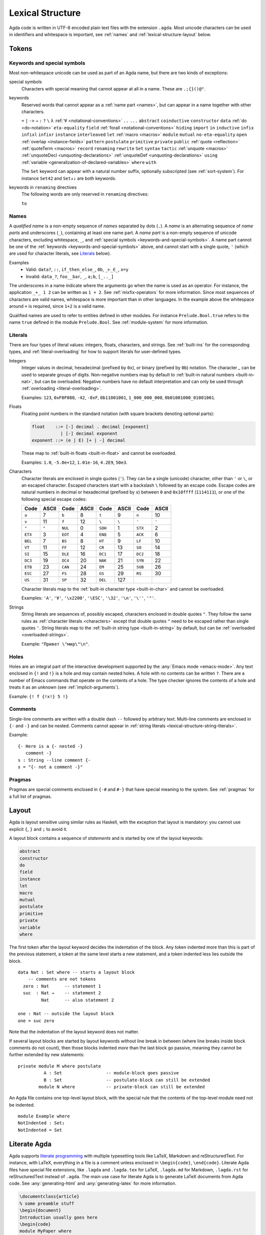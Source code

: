 ..
  ::
  module language.lexical-structure where

  open import Agda.Builtin.String

.. _lexical-structure:

*****************
Lexical Structure
*****************

Agda code is written in UTF-8 encoded plain text files with the
extension ``.agda``. Most unicode characters can be used in
identifiers and whitespace is important, see :ref:`names` and
:ref:`lexical-structure-layout` below.

Tokens
------

.. _keywords-and-special-symbols:

Keywords and special symbols
~~~~~~~~~~~~~~~~~~~~~~~~~~~~

Most non-whitespace unicode can be used as part of an Agda name, but there are
two kinds of exceptions:

special symbols
  Characters with special meaning that cannot appear at all in a name. These are
  ``.;{}()@"``.

keywords
  Reserved words that cannot appear as a :ref:`name part <names>`, but
  can appear in a name together with other characters.

  ``=`` ``|`` ``->`` ``→`` ``:`` ``?`` ``\`` ``λ``
  :ref:`∀ <notational-conventions>` ``..`` ``...``
  ``abstract``
  ``coinductive``
  ``constructor``
  ``data``
  :ref:`do <do-notation>`
  ``eta-equality``
  ``field``
  :ref:`forall <notational-conventions>`
  ``hiding``
  ``import``
  ``in``
  ``inductive``
  ``infix``
  ``infixl``
  ``infixr``
  ``instance``
  ``interleaved``
  ``let``
  :ref:`macro <macros>`
  ``module``
  ``mutual``
  ``no-eta-equality``
  ``open``
  :ref:`overlap <instance-fields>`
  ``pattern``
  ``postulate``
  ``primitive``
  ``private``
  ``public``
  :ref:`quote <reflection>`
  :ref:`quoteTerm <macros>`
  ``record``
  ``renaming``
  ``rewrite``
  ``Set``
  ``syntax``
  ``tactic``
  :ref:`unquote <macros>`
  :ref:`unquoteDecl <unquoting-declarations>`
  :ref:`unquoteDef <unquoting-declarations>`
  ``using``
  :ref:`variable <generalization-of-declared-variables>`
  ``where``
  ``with``

  The ``Set`` keyword can appear with a natural number suffix, optionally
  subscripted (see :ref:`sort-system`). For instance ``Set42`` and
  ``Set₄₂`` are both keywords.

keywords in ``renaming`` directives
  The following words are only reserved in ``renaming`` directives:

  ``to``

.. _names:

Names
~~~~~

A `qualified name` is a non-empty sequence of `names` separated by
dots (``.``). A `name` is an alternating sequence of `name parts` and
underscores (``_``), containing at least one name part. A `name part`
is a non-empty sequence of unicode characters, excluding whitespace,
``_``, and :ref:`special symbols <keywords-and-special-symbols>`. A
name part cannot be one of the
:ref:`keywords <keywords-and-special-symbols>` above, and cannot start
with a single quote, ``'`` (which are used for character literals, see
Literals_ below).

Examples
  - Valid: ``data?``, ``::``, ``if_then_else_``, ``0b``, ``_⊢_∈_``, ``x=y``
  - Invalid: ``data_?``, ``foo__bar``, ``_``, ``a;b``, ``[_.._]``

The underscores in a name indicate where the arguments go when the name is used
as an operator. For instance, the application ``_+_ 1 2`` can be written as ``1
+ 2``. See :ref:`mixfix-operators` for more information. Since most sequences
of characters are valid names, whitespace is more important than in other
languages. In the example above the whitespace around ``+`` is required, since
``1+2`` is a valid name.


Qualified names are used to refer to entities defined in other modules. For
instance ``Prelude.Bool.true`` refers to the name ``true`` defined in the
module ``Prelude.Bool``. See :ref:`module-system` for more information.

.. _lexical-structure-literals:

Literals
~~~~~~~~

There are four types of literal values: integers, floats, characters, and
strings. See :ref:`built-ins` for the corresponding types, and
:ref:`literal-overloading` for how to support literals for user-defined types.

.. _lexical-structure-int-literals:

Integers
  Integer values in decimal, hexadecimal (prefixed by ``0x``), or binary
  (prefixed by ``0b``) notation. The character `_` can be used to separate
  groups of digits. Non-negative numbers map by default to :ref:`built-in
  natural numbers <built-in-nat>`, but can be overloaded. Negative numbers have
  no default interpretation and can only be used through :ref:`overloading
  <literal-overloading>`.

  Examples: ``123``, ``0xF0F080``, ``-42``, ``-0xF``, ``0b11001001``,
  ``1_000_000_000``, ``0b01001000_01001001``.

.. _lexical-structure-float-literals:

Floats
  Floating point numbers in the standard notation (with square brackets
  denoting optional parts):

  .. code-block:: none

     float    ::= [-] decimal . decimal [exponent]
                | [-] decimal exponent
     exponent ::= (e | E) [+ | -] decimal

  These map to :ref:`built-in floats <built-in-float>` and cannot be overloaded.

  Examples: ``1.0``, ``-5.0e+12``, ``1.01e-16``, ``4.2E9``, ``50e3``.

.. _characters:
.. _lexical-structure-char-literals:

Characters
  Character literals are enclosed in single quotes (``'``). They can be a
  single (unicode) character, other than ``'`` or ``\``, or an escaped
  character. Escaped characters start with a backslash ``\`` followed by an
  escape code. Escape codes are natural numbers in decimal or hexadecimal
  (prefixed by ``x``) between ``0`` and ``0x10ffff`` (``1114111``), or one of
  the following special escape codes:

  ======== ======== ======== ======== ======== ======== ======== ========
  Code     ASCII    Code     ASCII    Code     ASCII    Code     ASCII
  ======== ======== ======== ======== ======== ======== ======== ========
  ``a``    7        ``b``    8        ``t``    9        ``n``    10
  ``v``    11       ``f``    12       ``\``    ``\``    ``'``    ``'``
  ``"``    ``"``    ``NUL``  0        ``SOH``  1        ``STX``  2
  ``ETX``  3        ``EOT``  4        ``ENQ``  5        ``ACK``  6
  ``BEL``  7        ``BS``   8        ``HT``   9        ``LF``   10
  ``VT``   11       ``FF``   12       ``CR``   13       ``SO``   14
  ``SI``   15       ``DLE``  16       ``DC1``  17       ``DC2``  18
  ``DC3``  19       ``DC4``  20       ``NAK``  21       ``SYN``  22
  ``ETB``  23       ``CAN``  24       ``EM``   25       ``SUB``  26
  ``ESC``  27       ``FS``   28       ``GS``   29       ``RS``   30
  ``US``   31       ``SP``   32       ``DEL``  127
  ======== ======== ======== ======== ======== ======== ======== ========

  Character literals map to the :ref:`built-in character type <built-in-char>` and
  cannot be overloaded.

  Examples: ``'A'``, ``'∀'``, ``'\x2200'``, ``'\ESC'``, ``'\32'``, ``'\n'``,
  ``'\''``, ``'"'``.

.. _lexical-structure-string-literals:

Strings
  String literals are sequences of, possibly escaped, characters
  enclosed in double quotes ``"``. They follow the same rules as
  :ref:`character literals <characters>` except that double quotes
  ``"`` need to be escaped rather than single quotes ``'``. String
  literals map to the :ref:`built-in string type <built-in-string>` by
  default, but can be :ref:`overloaded <overloaded-strings>`.

  Example: ``"Привет \"мир\"\n"``.

Holes
~~~~~

Holes are an integral part of the interactive development supported by the
:any:`Emacs mode <emacs-mode>`. Any text enclosed in ``{!`` and ``!}`` is a
hole and may contain nested holes. A hole with no contents can be written
``?``. There are a number of Emacs commands that operate on the contents of a
hole. The type checker ignores the contents of a hole and treats it as an
unknown (see :ref:`implicit-arguments`).

Example: ``{! f {!x!} 5 !}``

Comments
~~~~~~~~

Single-line comments are written with a double dash ``--`` followed by
arbitrary text. Multi-line comments are enclosed in ``{-`` and ``-}``
and can be nested.  Comments cannot appear in :ref:`string
literals <lexical-structure-string-literals>`.

Example::

  {- Here is a {- nested -}
     comment -}
  s : String --line comment {-
  s = "{- not a comment -}"

Pragmas
~~~~~~~

Pragmas are special comments enclosed in ``{-#`` and ``#-}`` that have special
meaning to the system. See :ref:`pragmas` for a full list of pragmas.

.. _lexical-structure-layout:

Layout
------

Agda is layout sensitive using similar rules as Haskell, with the exception
that layout is mandatory: you cannot use explicit ``{``, ``}`` and ``;`` to
avoid it.

A layout block contains a sequence of `statements` and is started by one of the
layout keywords:

.. code-block:: none

   abstract
   constructor
   do
   field
   instance
   let
   macro
   mutual
   postulate
   primitive
   private
   variable
   where

The first token after the layout keyword decides the indentation of the block.
Any token indented more than this is part of the previous statement, a token at
the same level starts a new statement, and a token indented less lies outside
the block.

::

  data Nat : Set where -- starts a layout block
      -- comments are not tokens
    zero : Nat      -- statement 1
    suc  : Nat →    -- statement 2
           Nat      -- also statement 2

  one : Nat -- outside the layout block
  one = suc zero

Note that the indentation of the layout keyword does not matter.

If several layout blocks are started by layout keywords without line
break in between (where line breaks inside block comments do not
count), then those blocks indented *more* than the last block go
passive, meaning they cannot be further extended by new statements::

  private module M where postulate
            A : Set                 -- module-block goes passive
            B : Set                 -- postulate-block can still be extended
          module N where            -- private-block can still be extended

An Agda file contains one top-level layout block, with the special rule that
the contents of the top-level module need not be indented.

::

  module Example where
  NotIndented : Set₁
  NotIndented = Set

Literate Agda
-------------

Agda supports `literate programming <literate_>`_ with multiple typesetting
tools like LaTeX, Markdown and reStructuredText. For instance, with LaTeX,
everything in a file is a comment unless enclosed in ``\begin{code}``,
``\end{code}``. Literate Agda files have special file extensions, like
``.lagda`` and ``.lagda.tex`` for LaTeX, ``.lagda.md`` for Markdown,
``.lagda.rst`` for reStructuredText instead of ``.agda``. The main use case
for literate Agda is to generate LaTeX documents from Agda code. See
:any:`generating-html` and :any:`generating-latex` for more information.

.. code-block:: latex

  \documentclass{article}
  % some preamble stuff
  \begin{document}
  Introduction usually goes here
  \begin{code}
  module MyPaper where
    open import Prelude
    five : Nat
    five = 2 + 3
  \end{code}
  Now, conclusions!
  \end{document}

.. _literate: https://en.wikipedia.org/wiki/Literate_programming
